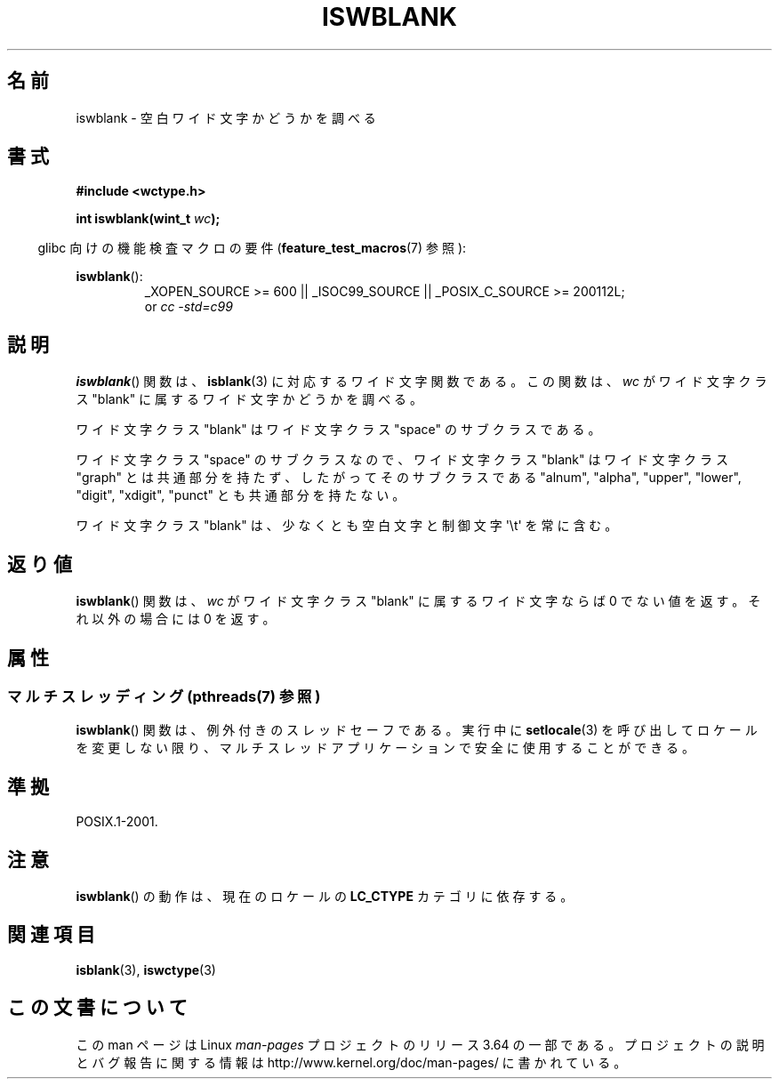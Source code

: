 .\" Copyright (c) Bruno Haible <haible@clisp.cons.org>
.\"
.\" %%%LICENSE_START(GPLv2+_DOC_ONEPARA)
.\" This is free documentation; you can redistribute it and/or
.\" modify it under the terms of the GNU General Public License as
.\" published by the Free Software Foundation; either version 2 of
.\" the License, or (at your option) any later version.
.\" %%%LICENSE_END
.\"
.\" References consulted:
.\"   GNU glibc-2 source code and manual
.\"   Dinkumware C library reference http://www.dinkumware.com/
.\"   OpenGroup's Single UNIX specification http://www.UNIX-systems.org/online.html
.\"   ISO/IEC 9899:1999
.\"
.\"*******************************************************************
.\"
.\" This file was generated with po4a. Translate the source file.
.\"
.\"*******************************************************************
.\"
.\" Translated Wed Sep  1 22:40:19 JST 1999
.\"           by FUJIWARA Teruyoshi <fujiwara@linux.or.jp>
.\" Updated Sun Dec 26 19:31:26 JST 1999
.\"           by Kentaro Shirakata <argrath@yo.rim.or.jp>
.\"
.TH ISWBLANK 3 2014\-02\-10 GNU "Linux Programmer's Manual"
.SH 名前
iswblank \- 空白ワイド文字かどうかを調べる
.SH 書式
.nf
\fB#include <wctype.h>\fP
.sp
\fBint iswblank(wint_t \fP\fIwc\fP\fB);\fP
.fi
.sp
.in -4n
glibc 向けの機能検査マクロの要件 (\fBfeature_test_macros\fP(7)  参照):
.in
.sp
.ad l
\fBiswblank\fP():
.RS
_XOPEN_SOURCE\ >=\ 600 || _ISOC99_SOURCE || _POSIX_C_SOURCE\ >=\ 200112L;
.br
or \fIcc\ \-std=c99\fP
.RE
.ad
.SH 説明
\fBiswblank\fP()  関数は、 \fBisblank\fP(3)  に対応するワイド文字関数である。 この関数は、\fIwc\fP がワイド文字クラス
"blank" に属するワイド文字かど うかを調べる。
.PP
ワイド文字クラス "blank" はワイド文字クラス "space" のサブクラスである。
.PP
ワイド文字クラス "space" のサブクラスなので、ワイド文字クラス "blank" はワイド文字クラス "graph"
とは共通部分を持たず、したがってそのサブクラス である "alnum", "alpha", "upper", "lower", "digit",
"xdigit", "punct" とも共通部分を持たない。
.PP
ワイド文字クラス "blank" は、少なくとも空白文字と制御文字 \(aq\et\(aq を常に 含む。
.SH 返り値
\fBiswblank\fP()  関数は、\fIwc\fP がワイド文字クラス "blank" に属する ワイド文字ならば 0 でない値を返す。それ以外の場合には
0 を返す。
.SH 属性
.SS "マルチスレッディング (pthreads(7) 参照)"
\fBiswblank\fP() 関数は、例外付きのスレッドセーフである。実行中に \fBsetlocale\fP(3)
を呼び出してロケールを変更しない限り、マルチスレッドアプリケーションで安全に使用することができる。
.SH 準拠
POSIX.1\-2001.
.SH 注意
\fBiswblank\fP()  の動作は、現在のロケールの \fBLC_CTYPE\fP カテゴリに依存する。
.SH 関連項目
\fBisblank\fP(3), \fBiswctype\fP(3)
.SH この文書について
この man ページは Linux \fIman\-pages\fP プロジェクトのリリース 3.64 の一部
である。プロジェクトの説明とバグ報告に関する情報は
http://www.kernel.org/doc/man\-pages/ に書かれている。
